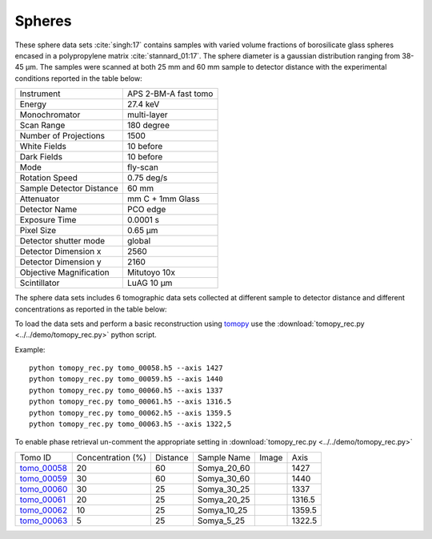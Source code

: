 Spheres
-------

These sphere data sets :cite:`singh:17` contains samples with varied volume fractions of 
borosilicate glass spheres encased in a polypropylene matrix :cite:`stannard_01:17`. 
The sphere diameter is a gaussian distribution ranging from 38-45 µm. 
The samples were scanned at both 25 mm and 60 mm sample to detector distance  with 
the experimental conditions reported in the table below:


+---------------------------------+------------------------------------+
| Instrument                      |        APS 2-BM-A fast tomo        | 
+---------------------------------+------------------------------------+
| Energy                          |        27.4 keV                    | 
+---------------------------------+------------------------------------+
| Monochromator                   |        multi-layer                 | 
+---------------------------------+------------------------------------+
| Scan Range                      |        180 degree                  |
+---------------------------------+------------------------------------+
| Number of Projections           |        1500                        |
+---------------------------------+------------------------------------+
| White Fields                    |        10 before                   |
+---------------------------------+------------------------------------+
| Dark Fields                     |        10 before                   | 
+---------------------------------+------------------------------------+
| Mode                            |        fly-scan                    | 
+---------------------------------+------------------------------------+
| Rotation Speed                  |        0.75 deg/s                  | 
+---------------------------------+------------------------------------+
| Sample Detector Distance        |        60  mm                      | 
+---------------------------------+------------------------------------+
| Attenuator                      |        mm C + 1mm Glass            | 
+---------------------------------+------------------------------------+
| Detector Name                   |        PCO edge                    | 
+---------------------------------+------------------------------------+
| Exposure Time                   |        0.0001 s                    | 
+---------------------------------+------------------------------------+
| Pixel Size                      |        0.65 µm                     | 
+---------------------------------+------------------------------------+
| Detector shutter mode           |        global                      | 
+---------------------------------+------------------------------------+
| Detector Dimension x            |        2560                        | 
+---------------------------------+------------------------------------+
| Detector Dimension y            |        2160                        | 
+---------------------------------+------------------------------------+
| Objective Magnification         |        Mitutoyo 10x                | 
+---------------------------------+------------------------------------+
| Scintillator                    |        LuAG 10 µm                  | 
+---------------------------------+------------------------------------+


The sphere data sets includes 6 tomographic data sets collected at different 
sample to detector distance and different concentrations as reported in the table below:

To load the data sets and perform a basic reconstruction using `tomopy <https://tomopy.readthedocs.io>`_  use the 
:download:`tomopy_rec.py <../../demo/tomopy_rec.py>` python script.

Example: ::

    python tomopy_rec.py tomo_00058.h5 --axis 1427
    python tomopy_rec.py tomo_00059.h5 --axis 1440
    python tomopy_rec.py tomo_00060.h5 --axis 1337
    python tomopy_rec.py tomo_00061.h5 --axis 1316.5
    python tomopy_rec.py tomo_00062.h5 --axis 1359.5
    python tomopy_rec.py tomo_00063.h5 --axis 1322,5


To enable phase retrieval un-comment the appropriate setting in :download:`tomopy_rec.py <../../demo/tomopy_rec.py>` 


.. _tomo_00058: https://www.globus.org/app/transfer?origin_id=e133a81a-6d04-11e5-ba46-22000b92c6ec&origin_path=%2Ftomobank%2F%2Ftomo_00058_to_00063%2F
.. _tomo_00059: https://www.globus.org/app/transfer?origin_id=e133a81a-6d04-11e5-ba46-22000b92c6ec&origin_path=%2Ftomobank%2F%2Ftomo_00058_to_00063%2F
.. _tomo_00060: https://www.globus.org/app/transfer?origin_id=e133a81a-6d04-11e5-ba46-22000b92c6ec&origin_path=%2Ftomobank%2F%2Ftomo_00058_to_00063%2F
.. _tomo_00061: https://www.globus.org/app/transfer?origin_id=e133a81a-6d04-11e5-ba46-22000b92c6ec&origin_path=%2Ftomobank%2F%2Ftomo_00058_to_00063%2F
.. _tomo_00062: https://www.globus.org/app/transfer?origin_id=e133a81a-6d04-11e5-ba46-22000b92c6ec&origin_path=%2Ftomobank%2F%2Ftomo_00058_to_00063%2F
.. _tomo_00063: https://www.globus.org/app/transfer?origin_id=e133a81a-6d04-11e5-ba46-22000b92c6ec&origin_path=%2Ftomobank%2F%2Ftomo_00058_to_00063%2F


.. |00058| image:: ../img/tomo_00058.png
    :width: 20pt
    :height: 20pt

.. |00059| image:: ../img/tomo_00059.png
    :width: 20pt
    :height: 20pt

.. |00060| image:: ../img/tomo_00060.png
    :width: 20pt
    :height: 20pt

.. |00061| image:: ../img/tomo_00061.png
    :width: 20pt
    :height: 20pt

.. |00062| image:: ../img/tomo_00062.png
    :width: 20pt
    :height: 20pt

.. |00063| image:: ../img/tomo_00063.png
    :width: 20pt
    :height: 20pt


+-------------+-----------------------+----------+--------------+-----------+--------------+
| Tomo ID     |  Concentration (%)    | Distance | Sample Name  |   Image   |       Axis   |     
+-------------+-----------------------+----------+--------------+-----------+--------------+ 
| tomo_00058_ |          20           |    60    | Somya_20_60  |  |00058|  |       1427   |
+-------------+-----------------------+----------+--------------+-----------+--------------+ 
| tomo_00059_ |          30           |    60    | Somya_30_60  |  |00059|  |       1440   |
+-------------+-----------------------+----------+--------------+-----------+--------------+ 
| tomo_00060_ |          30           |    25    | Somya_30_25  |  |00060|  |       1337   |
+-------------+-----------------------+----------+--------------+-----------+--------------+ 
| tomo_00061_ |          20           |    25    | Somya_20_25  |  |00061|  |       1316.5 |
+-------------+-----------------------+----------+--------------+-----------+--------------+ 
| tomo_00062_ |          10           |    25    | Somya_10_25  |  |00062|  |       1359.5 |
+-------------+-----------------------+----------+--------------+-----------+--------------+ 
| tomo_00063_ |           5           |    25    | Somya_5_25   |  |00063|  |       1322.5 |
+-------------+-----------------------+----------+--------------+-----------+--------------+ 


